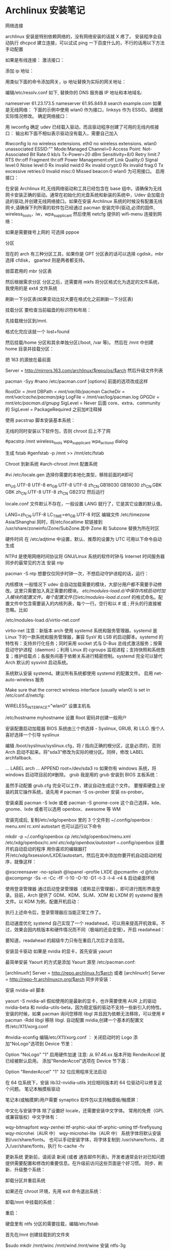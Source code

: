 * Archlinux 安装笔记
网络连接

archlinux 安装是特别依赖网络的，没有网络安装的话就 X 疼了。 安装程序会自动执行
dhcpcd 建立连接，可以试试 ping 一下百度什么的，不行的话用以下方法手动配置

如果是有线连接：
激活接口：

# ip link set eth0 up
添加 ip 地址：

# ip addr add <ip 地址>/<子网掩码> dev <接口名>
用类似下面的命令添加网关，ip 地址替换为实际的网关地址：

# ip route add default via <ip 地址>
编辑/etc/resolv.conf 如下, 替换你的 DNS 服务器 IP 地址和本地域名:

# nano /etc/resolv.conf
 nameserver 61.23.173.5
 nameserver 61.95.849.8
 search example.com
如果是无线网络：
下面的示例中使用 wlan0 作为接口，linksys 作为 ESSID。请根据实际情况修改。
确定网络接口：

# lspci | grep -i net
用 iwconfig 确定 udev 已经载入驱动，而且驱动程序创建了可用的无线内核接口：
输出和下面不相似表示驱动没有载入，需要自己加入

#iwconfig
lo no wireless extensions.
eth0 no wireless extensions.
wlan0    unassociated  ESSID:""
         Mode:Managed  Channel=0  Access Point: Not-Associated
         Bit Rate:0 kb/s   Tx-Power=20 dBm   Sensitivity=8/0
         Retry limit:7   RTS thr:off   Fragment thr:off
         Power Management:off
         Link Quality:0  Signal level:0  Noise level:0
         Rx invalid nwid:0  Rx invalid crypt:0  Rx invalid frag:0
         Tx excessive retries:0  Invalid misc:0   Missed beacon:0
wlan0 为可用接口。
启用接口：

# ip link set wlan0 up
在安装 Archlinux 时,无线网络驱动和工具已经包含在 base 组中。请确保为无线网卡安装正确的驱动。通常在初始化的光盘系统和新装的系统中，Udev 会加载合适的驱动,并创建无线网络接口。如果在安装 Archlinux 系统的时候没有配置无线网卡,请确保下列所需的软件包已经通过 pacman 安装完毕(驱动,必须的固件, wireless_tools，iw，wpa_supplicant
然后使用 netcfg 提供的 wifi-menu 连接到网络：

# wifi-menu wlan0
如果是需要拨号上网的 可选择 pppoe

分区

现在的 arch 有三种分区工具，如果你是 GPT 分区表的话可以选择 cgdisk，mbr 选择 cfdisk，
gparted 则是两者都支持。

弱菜君用的 mbr 分区表

# cfdisk /dev/sda
然后根据需求分区
分区之后，还需要用 mkfs 将分区格式化为选定的文件系统，我使用的是 ext4 文件系统

# mkfs.ext4 /dev/sda1
# mkfs.ext4 /dev/sda2
刷新一下分区表(如果变动比较大要在格式化之前刷新一下分区表)

# partprobe /dev/sda
挂载分区
要检查当前磁盘的标识符和布局：

 # lsblk /dev/sda
先挂载根分区到/mnt.

# mount /dev/sda1 /mnt
# ls /mnt
格式化完应该就一个 lost+found

然后挂载/home 分区和其余单独分区(/boot, /var 等)。
然后在 /mnt 中创建 home 目录并挂载分区：

# mkswap /dev/sdaX && swapon /dev/sdaX ##分区格式化为 swap,并且创造 swap 分区
# mount /dev/sdaX /mnt ##挂载/分区到/mnt 上
# mkdir /mnt/home && mount /dev/sdaY /mnt/home ##创建 home 文件,并且将 Y 分区挂载到上面

把 163 的源放在最前面

# nano /etc/pacman.d/mirrorlist
Server = http://mirrors.163.com/archlinux/$repo/os/$arch
然后升级文件列表

pacman -Syy
#nano /etc/pacman.conf
[options]
前面的选项改成这样

RootDir = /mnt
DBPath = /mnt/var/lib/pacman/
CacheDir = /mnt/var/cache/pacman/pkg/
LogFile = /mnt/var/log/pacman.log
GPGDir = /mnt/etc/pacman.d/gnupg/
SigLevel = Never
后面
core、extra、community
的 SigLevel = PackageRequired 之前加#注释掉

使用 pacstrap 脚本安装基本系统：

# pacstrap /mnt base base-devel
无线的同时安装以下软件包，否则 chroot 后上不了网

#pacstrp /mnt wireless_tools wpa_supplicant wpa_actiond dialog

生成 fstab
#genfstab -p /mnt >> /mnt/etc/fstab

Chroot 到新系统
#arch-chroot /mnt 配置系统

#vi /etc/locale.gen
选择你需要的本地化类型，移除前面的#即可

en_US.UTF-8 UTF-8
en_GB.UTF-8 UTF-8
zh_CN.GB18030 GB18030
zh_CN.GBK GBK
zh_CN.UTF-8 UTF-8
zh_CN GB2312
然后运行

# locale-gen
locale.conf 文件默认不存在，一般设置 LANG 就行了，它是其它设置的默认值。

LANG=zh_CN.UTF-8
LC_TIME=en_GB.UTF-8
时区
编辑文件 /etc/timezone
Asia/Shanghai
同时，将/etc/localtime 软链接到 /usr/share/zoneinfo/Zone/SubZone.其中 Zone 和 Subzone 替换为所在时区

# ln -s /usr/share/zoneinfo/Asia/Shanghai /etc/localtime
硬件时间
在 /etc/adjtime 中设置，默认、推荐的设置为 UTC
可用以下命令自动生成
# hwclock --systohc --localtime
NTPd 是使用网络时间协议将 GNU/Linux 系统的软件时钟与 Internet 时间服务器同步的最常见的方法
安装 ntp

pacman -S ntp
想要仅仅同步时钟一次，不想启动守护进程的话，运行：

# ntpd -qg
# hwclock -s
内核模块
一般情况下 udev 会自动加载需要的模块，大部分用户都不需要手动修改。这里只需要加入真正需要的模块。
/etc/modules-load.d/中保存内核启动时加入模块的配置文件。每个配置文件已/etc/modules-load.d/.conf 的格式命名。配置文件中包含需要装入的内核列表，每个一行。空行和以 # 或 ; 开头的行直接被忽略。比如

/etc/modules-load.d/virtio-net.conf
# Load virtio-net.ko at boot
virtio-net
注意：新版本 arch 使用 systemd 系统和服务管理器。systemd 是 Linux 下的一款系统和服务管理器，兼容 SysV 和 LSB 的启动脚本。systemd 的特性有：支持并行化任务；同时采用 socket 式与 D-Bus 总线式激活服务；按需启动守护进程（daemon）；利用 Linux 的 cgroups 监视进程；支持快照和系统恢复；维护挂载点；各服务间基于依赖关系进行精密控制。systemd 完全可以替代 Arch 默认的 sysvinit 启动系统。

系统默认安装 systemd。建议所有系统都使用 systemd 的配置文件。
启用 net-auto-wireless 服务

# systemctl enable net-auto-wireless.service
Make sure that the correct wireless interface (usually wlan0) is set in /etc/conf.d/netcfg:

# nano /etc/conf.d/netcfg
WIRELESS_INTERFACE="wlan0"
设置主机名

/etc/hostname
myhostname
设置 Root 密码并创建一般用户

# passwd
# useradd -m -g users -s /bin/bash archie
# passwd archie
安装配置启动加载器
BIOS 系统由三个供选择 - Syslinux, GRUB, 和 LILO. 按个人喜好选择一个引导
syslinux

# pacman -S syslinux
# syslinux-install_update -iam
编辑 /boot/syslinux/syslinux.cfg，将 / 指向正确的根分区，这是必须的，否则 Arch 启动不起来。将"sda3"修改为实际的根分区。同样，修改 LABEL archfallback.

# nano /boot/syslinux/syslinux.cfg
...
LABEL arch
 ...
 APPEND root=/dev/sda3 ro
如果你有 windows 系统，将 windows 启动项目前的#删除。
grub 我是用的 grub
安装到 BIOS 主板系统：

# pacman -S grub-bios
# grub-install --target=i386-pc --recheck /dev/sda
# cp /usr/share/locale/en\@quot/LC_MESSAGES/grub.mo /boot/grub/locale/en.mo
虽然手动配置 grub.cfg 完全可以工作，建议自动生成这个文件。
要搜索硬盘上安装的其它操作系统，请先用 # pacman -S os-prober 安装 os-prober。

# grub-mkconfig -o /boot/grub/grub.cfg
安装桌面
pacman -S lxde 或者 pacman -S gnome-core
这个自己选择，kde、gnome、lxde 或者可以选用 openbox、awesome 等 WM

安装完成后, 复制/etc/xdg/openbox 里的 3 个文件到 ~/.config/openbox :
menu.xml rc.xml autostart
也可以运行以下命令

mkdir -p ~/.config/openbox
cp /etc/xdg/openbox/menu.xml /etc/xdg/openbox/rc.xml /etc/xdg/openbox/autostart ~/.config/openbox
设置开机自动启动的程序
用你喜欢的编辑器打开/etc/xdg/lxsession/LXDE/autostart，然后在其中添加你要开机自动启动的程序，就像这样：

@xscreensaver -no-splash
@lxpanel --profile LXDE
@pcmanfm -d
@fcitx
@xcompmgr -Ss -n -Cc -fF -I-10 -O-10 -D1 -t-3 -l-4 -r4 &
启动桌面环境

使用登录管理器
通过启动登录管理器（或称显示管理器），即可进行图形界面登录。目前，Arch 提供了 GDM、KDM、SLiM、XDM 和 LXDM 的 systemd 服务文件。以 KDM 为例，配置开机启动：

# systemctl enable lxdm.service
执行上述命令后，登录管理器应当能正常工作了。

启动速度优化
systemd 自己实现了一个 readahead，可以用来提高开机效率。不过，效果会因内核版本和硬件情况而不同（极端的还会变慢）。开启 readahead：

# systemctl enable systemd-readahead-collect.service systemd-readahead-replay.service
要知道，readahead 的超级牛力只有在重启几次后才会显现。

安装显卡驱动
如果是 nvidia 的显卡，首先安装 yaourt

最简单安装 Yaourt 的方式是添加 Yaourt 源至 /etc/pacman.conf:

[archlinuxfr]
Server = http://repo.archlinux.fr/$arch
或者
 [archlinuxfr]
 Server = http://repo-fr.archlinuxcn.org/$arch
同步并安装：
# pacman -Syu yaourt
安装 nvidia-all 脚本

yaourt -S nvidia-all
假如使用的是最新的显卡，也许需要使用 AUR 上的驱动 nvidia-beta 和 nvidia-utils-beta，因为稳定版的驱动不支持一些新引入的特性。
安装的时候，如果 pacman 询问您移除 libgl 并且因为依赖无法移除，可以使用 # pacman -Rdd libgl 移除 libgl.
自动配置 nvidia,创建一个基本的配置文件/etc/X11/xorg.conf

#nvidia-xconfig
编辑/etc/X11/xorg.conf ：
关闭启动时的 Logo
添加"NoLogo"选项到 Device 节里：

Option "NoLogo" "1"
启用硬件加速
注意: 从 97.46.xx 版本开始 RenderAccel 就已经被默认启用。
添加"RenderAccel"选项在 Device 节下面：

Option "RenderAccel" "1"
32 位应用程序无法启动

在 64 位系统下，安装 lib32-nvidia-utils 对应相同版本的 64 位驱动可以修复这个问题。
笔记本触摸板驱动

笔记本(或触摸屏)用户需要 synaptics 软件包以支持触摸板/触摸屏：
# pacman -S xf86-input-synaptics
中文化与安装字体
除了设置好 locale，还需要安装中文字体。
常用的免费（GPL 或兼容版权）中文字体有：

wqy-bitmapfont
wqy-zenhei
ttf-arphic-ukai
ttf-arphic-uming
ttf-fireflysung
wqy-microhei（AUR 中）
wqy-microhei-lite（AUR 中）
系统字体将默认安装到/usr/share/fonts。
也可以手动安装字体，将字体复制到 /usr/share/fonts，进入/usr/share/fonts，执行 fc-cache -fv

更新系统
更新前，请阅读 新闻 (或者 通告邮件列表)。开发者通常会针对已知问题提供需要配置和修改的重要信息。在升级前访问这些页面是个好习惯。
同步、刷新、升级整个系统：

# pacman -Syu
卸载分区并重启系统

如果还在 chroot 环境，先用 exit 命令退出系统：

# exit
卸载/mnt 中挂载的系统：

# umount /mnt/{boot,home,}
重启：

# reboot
硬盘里有 ntfs 分区的需要挂载，编辑/etc/fstab

首先在/mnt 创建挂载到的文件夹

$sudo mkdir /mnt/winc /mnt/wind /mnt/wine
安装 ntfs-3g

$sudo pacman -S ntfs-3g
编辑 fstab

$sudo leafpad /etc/fstab
添加如下类似文件，自己修改

/dev/sda1 /media/winc ntfs defaults,iocharset=utf8 0 0
/dev/sda5 /media/wind ntfs defaults,iocharset=utf8 0 0
/dev/sda6 /media/wine ntfs defaults,iocharset=utf8 0 0
下面是 lxde 的简易配置
没有快捷键真不爽，所以首先设置它
网上都是说 rc.xml 用于设置快捷键，但是很奇怪，我发现登录后，快捷键没生效，不过如果运行了 fusion-icon，点击一下 reload window manager，快捷键就能生效
继续研究发现，~/.config/openbox 下还有一个 lxde-rc.xml 文件，这里也可以设置快捷键，和上面相反，这里的设置在登录后直接就能用，但 reload wm 后就不能用了。
所以办法是，对两个文件都设置，格式如下：

 <keybind key="F9">
      <action name="Execute">
        <execute>gnome-terminal -x mocp</execute>
      </action>
    </keybind>
其中第一行是要设置的快捷键，第三行是相应的命令，把它放在 和之间。
LXDE 下我找不到调节音量的东东，所以把音量调节绑定到快捷键了：

<!-- 音量調節 -->
<keybind key="C-KP_3">
<action name="Execute">
<command>amixer -q set Master 3%-</command>
</action>
</keybind>
<keybind key="C-KP_9">
<action name="Execute">
<command>amixer -q set Master unmute 3%+</command>
</action>
</keybind>
接下来设置一下字体 DPI，默认的太小了,改为 96：

$ echo Xft.dpi:96 >> ~/.Xresources

如果使用 startx 启动 Openbox 的话，要在.xinitrc 的开始处添加一行：

xrdb -merge ~/.Xresources
其它设置可以用 obconf，LXDE 会继承 gnome 的一些东西，比如登录时自动运行的程序，在/.config/autostart 目录下。
主题之类的可以在“程序菜单-首选项-外观”那里设置

#编辑~/.xprofile，使 fcitx 自启动

#!/bin/sh
LANG=zh_CN.UTF-8
export XMODIFIERS="@im=fcitx"
fcitx &
接下来就是使用 sudo，自动挂载 U 盘，配置 vim zsh 看个人需要了。
到这里弱菜君的安装笔记就算是结束了，Arch 采用 systemed，表示很不习惯，也不是很经常用，也没有用过逆天的 aur，现在不怎么进 Arch 了，主要用 Debian，寒假准备最后换成 Gentoo 后稳定下来
* arch 安装
原文主要针对的是使用 BIOS 和 MBR 的计算机，不过考虑到目前大家都开始使用支持 UEFI 的机
器，并且可能由于部分原因需要使用 GPT，此文也就更新了相关内容(其实是我换新机器
了。。。)。

Archlinux 的优点：
1.滚动升级，使用最新的包，比如最新的内核
3.较完美得解决软件包的依赖问题
4.详细的 wiki，基本能够找到你想要的

Archlinux 的缺点：
1.据说 pacman 会滚动失败
2.安装有一定难度
3.软件包可能存在 bug

如果你不怕折腾，但又厌倦无休止的折腾，那么 ArchLinux 是一个比较好的选择，但不要在
生产环境中使用它，因为这纯粹是自找麻烦。

===Changelog===
[2015-4-20] 添加 ibus-rime 的相关配置，fcitx-sogoupinyin 不再作为首选方案。
[2016-1-28] 添加 deepin 桌面的配置，并将其作为首选方案，重新启用 fcitx-sogoupinyin
[2016-4-15] 修正 EFI 的 boot loader，使用 bootctl
[2017-4-22] 修正 DDE 潜在的依赖缺失问题，感谢 Dr. Xie

0x00 安装准备
1.安装介质
我是从 USTC 的源上下载镜像文件的，教育网速度飞快，点击进入，非教育网用户，点击进入。
你可以选择刻录到光盘或者 U 盘，或者放到手机里等等，在此不再复述，如果你不会，请先学习相关内容。

2.测试网络
如果你使用有线网，直接 ping 任何网站(当然不能是局域网内的)。
如果你使用无线网，我的建议是使用 wifi-menu，没有有线网卡的机器有时候的确很让人无奈。。。

0x01 安装基本系统
1.UEFI 模式测试
如果你想使用 UEFI，并且你的机器支持 UEFI，你在引导时应该会看到如下选项，

Arch Linux archiso x86_64 UEFI USB
UEFI Shell x86_64 v1
UEFI Shell x86_64 v2
EFI Default Loader
你应该可以知道 Archlinux 只提供 64 位的 UEFI 模式安装，32 位无法引导，本人已经尝试过了。
如果你忘记了是否出现过上述选项，你也可以使用如下命令：

efivar -l
如果你看到了一大串内容，那就是进入了 UEFI 安装模式。否则，请记住，你的电脑可能不支持 UEFI 或者你没进入 UEFI 安装模式，在后续内容中，你应该选择 BIOS 和 MBR。

2.创建分区
在这里设计到一个很大的内容，如何安排分区，这个看每个人如何规划了，下面我将使用一个比较普遍的方案：

/dev/sda1  1G  /boot  物理分区
/dev/sda2  40G /      物理分区
/dev/sda3  60G /home  物理分区
/dev/sda4  8G  swap   物理分区
关于分区的扩展知识，请参考 wiki，点击进入。

首先是 MBR 分区的创建，GPT 的请略过，这里使用的工具是 fdisk。

fdisk /dev/sda
本机只有一个硬盘，所以使用/dev/sda，如果你有多个硬盘，应该也能知道该使用什么绝对地址了。
分区的方法都比较相似，使用 m，可以列出所有命令，请根据提示分区。

其次是 GPT 分区，基本和 MBR 分区一样，只是我们使用的工具是 gdisk。

gdisk /dev/sda
需要注意的是分区的标志，

/dev/sda1 EF00
/dev/sda2 8300
/dev/sda3 8300
/dev/sda4 8200

3.安装文件系统

接下来是安装文件系统，在这里 GPT 和 MBR 的区别只有/dev/sda1 这个分区，我们放到最后解
释。这里我们使用的 FS 是比较成熟的 ext4，至于最新的 btrfs，老实说我没用过，即使我用
的是 SSD，并且“据说”btrfs 对 SSD 有优化，大家可以尝试下。

mkfs.ext4 /dev/sda2
mkfs.ext4 /dev/sda3
mkswap /dev/sda4
swapon /dev/sda4
最后一条命令是开启交换分区。
对于/boot 这个分区，使用 MBR 的命令如下：

mkfs.ext4 /dev/sda1
对于 GPT 分区，请使用如下命令：

mkfs.fat -F32 /dev/sda1
4.挂载分区
如果你使用推荐的分区，请使用如下命令，否则，请自行调整

mount /dev/sda2 /mnt
mkdir /mnt/{boot,home}
mount /dev/sda1 /mnt/boot
mount /dev/sda3 /mnt/home
5.选择更新源
sed -i "s/^\b/#/g" /etc/pacman.d/mirrorlist
nano /etc/pacman.d/mirrorlist
pacman -Syy

还是和之前说的那样，请根据你的网络环境选择镜像，选择镜像，只需要将对应地址前的#
去掉即可，这里推荐使用 ustc 或者 163 的源。

这里还有一个小故事，第一次安装 Arch 的时候，在 mirrorlist 中所有的 Taiwan 后面都有
“Province of China”字样，顿生好感，只可惜现在的 mirrorlist 中已经没有这个彩蛋了。

6.部署基本系统

这里只要一条基本的命令就能自动完成部署了，比 Gentoo 简单不少。如果你想使用 netstat
和 ifconfig 之类的指令，请加上 net-tools。

pacstrap -i /mnt base base-devel net-tools
7.生成 fstab fstab 中记录了挂载的相关信息，Archlinux 中提供了工具来一键生成(怎么感觉逼格有点低。。。)

genfstab -U -p /mnt >> /mnt/etc/fstab

这里使用的是 UUID，如果不加-U，那么在 fstab 中记录的就是/dev/sdX 之类的地址了，UUID
的方式更加好，为什么呢？请自行 wiki。

0x03 基本系统设置

首先请使用 chroot 进入部署好的基本系统，这里使用“进入”，只是为了避免此 blog 涵盖过
多内容，关于 chroot 的知识，点击进入。

arch-chroot /mnt /bin/bash
alias ls='ls --color'
后一条命令是为了让 ls 显示颜色，方便查看。

1.设置 Locale
nano /etc/locale.gen
这里你至少开启 en_US.UTF-8 和 zh_CN.UTF-8。

locale-gen
echo LANG=zh_CN.UTF-8 >> /etc/locale.conf
这里由于 console 字体的原因，中文会变成方框，如果你不安装桌面环境，请使用 en_US.UTF-8。

2.设置 console
nano /etc/vconsole.conf
输入如下内容

KEYMAP=us
FONT=
3.设置时区
ln -s /usr/share/zoneinfo/Asia/Shanghai /etc/localtime
这里大家可能会发现 BIOS 的时间和系统不一样了，我提供一个解决方案。

nano /etc/adjtime
输入如下内容：

0.000000 0 0.000000
0
LOCAL
原本是为了方便时区调整的措施，点击详解，对于多系统的用户而言，就很纠结了，特别是我这样有 OCD 的。

4.设置主机名
虽说这里的主机名可以有大写，不过我建议大家使用常规的英文小写。

echo 主机名 > /etc/hostname
你还得修改/etc/hosts 文件的内容。

nano /etc/hosts
你会看到如下内容：

#
# /etc/hosts: static lookup table for host names
#
#<ip-address>    <hostname.domain.org>              <hostname>
127.0.0.1    localhost.localdomain localhost   主机名    
::1        localhost.localdomain localhost   主机名
#End of file
请把 myhostname 替换成你所设置的主机名。

5.生成初始 ramdisk 环境
mkinitcpio -p linux
6.用户设置
首先是设置 root 的密码：

passwd
创建一个日常用户，这里添加 wheel 用户组是为了能够使用 sudo 提权，毕竟我可不敢直接拿着 root 操作(虽然我经常这么干)。

useradd -m -g users -G wheel -s /bin/bash 用户名 
passwd 用户名
7.安装启动器
首先是对于 BIOS 用户，UEFI 的请略过。这里推荐使用 GRUB。

pacman -S grub-bios 
grub-install /dev/sda 
grub-mkconfig -o /boot/grub/grub.cfg
这三条命令分别是使用 pacman 获取 grub，将引导信息写到 sda，以及生成配置文件 grub.cfg。

对于使用 UEFI 的用户，官方文档不再使用 gummiboot，由于我已经很久没有重装系统了，因此也就没有关注官方的更新，对不住。现在的启动器是 system-boot，应该是直接用 systemd 来接管启动，总算是统一了。

只需要运行如下命令：

bootctl install
虽然换成了 system-boot，但是配置依旧少不了。

首先我们需要在/boot/loader/entries 文件夹中创建名为 arch.conf 的配置文件，添加如下内容：

title Arch Linux
linux /vmlinuz-linux
initrd /initramfs-linux.img
options root=/dev/sda2 rw
大致意思，各位根据名字应该就能猜个大概，这里只需要注意 root 部分可以填写 UUID，但是为了图方面，我就直接用路径代替了，sda2 即为 root 分区，各位需要根据自己的分区情况自行决定。

接下来需要配置/boot/loader/loader.conf，这个文件有默认的内容，只需要修改下即可。

timeout 3
default arch
如有特殊需求，请自行参考相关 wiki，点击进入。

8.重启
需要退出 chroot，卸载分区，然后直接 reboot。

exit
umount /mnt/{boot,home}
umount /mnt
reboot
请注意，如果你的机器只有无线网卡，并且你希望通过 wifi-menu 联网，那么请确保在 reboot 之前，你已经安装了 dialog。


0x04 相关驱动安装
这里有个问题很纠结，我准备在这篇 blog 里先提供 Gnome 环境的配置，而目前 Gnome 能够只是 wayland 了，但是呢，还不完美，经过本人的测试，会出现部分触控失灵等问题。因此，先偷个懒，使用 Gnome 的默认环境 X。

1.安装 ALSA(声卡)
pacman -S alsa-utils
2.安装显卡驱动
由于我使用的是 Intel 核显，因此如下是核显驱动的安装，如果你使用的是其他显卡，请参考官方 wiki，点击进入。
pacman -S mesa xf86-video-intel
3.安装触摸板驱动
pacman -S xf86-input-synaptics
4. 安装显示服务器
这里可选 wayland 和 xorg-server，gnome 对于前者已经支持的比较完善了，当然大家亦可选择全装。

# xorg 及其 utils
pacman -S xorg-server xorg-xinit
# wayland
pacman -S wayland
0x05 桌面环境
在 Archlinux 中，有很多可用的桌面环境，以下简称 DE，比如 Gnome，KDE，Xfce 等。截至 2016 年 1 月底，Gnome 的最新版本为 3.18.3，可以称之为稳定的 DE。KDE5 依旧一团糟，不建议读者使用。

另外有一个好消息，Deepin DE 正式从 AUR 并入 package group，也就是说大家再也无需担心依赖问题了，本次更新，新增 DDE 的配置。

Gnome DE 安装
1. Gnome 基本环境安装
pacman -S gnome
2.安装额外软件包
其实有另外一个包合集 gnome-extra，只不过这个包里面包含了太多没用的东西，没什么用，OCD 又犯了。。。

pacman -S file-roller evolution gedit gnome-music gnome-photos cheese gnome-mplayer
pacman -S unrar unzip p7zip
Deepin DE 安装
如果你已经安装了 Gnome，想要改为 DDE，那么你需要先移除所有 gnome 相关的包，然后在按照如下进行配置，另外，在这个过程中 networkmanager 也会被移除，一定要再次安装，否则会相当麻烦。

1. DDE 基本环境安装
pacman -S deepin deepin-extra lightdm lightdm-deepin-greeter
2.安装额外软件包
deepin-extra 包含了 deepin 特有的一些应用，还是挺简洁的，这里就无需 OCD 加成了。不过，有些应用依旧缺失，需要补救一下。

pacman -S file-roller evince gedit thunderbird gpicview
pacman -S unrar unzip p7zip
在安装完 DDE 后，可能会遇到无法将语言改为中文的情况，只要删除～/.pam_environment 文件即可。

3.安装浏览器
这里我们使用 chromium，至于为什么不是 firefox，原因有二，其一，我觉得它更快；其二，它能用最近的 flash 插件。

pacman -S chromium
最新的 flash 插件需要到 AUR 上去下，这里提供下载地址，点击下载。
下载完成后，解压，进入相关目录。

makepkg
pacman -U 生成的文件名，以.xz 结尾
4.配置输入法
关于输入法，大致有 2 个选择，ibus 和 fcitx，分别有 ibus-rime 和 fcitx-sogoupinyin。

4.1 rime 输入法配置
安装 ibus-rime 很简单

pacman -S ibus-rime
依赖会自动完成安装。和 fcitx 一样，我们需要配置一下.xprofile

export GTK_IM_MODULE=ibus
export QT_IM_MODULE=ibus
export XMODIFIERS=@im=ibus
然后，在设置的输入源中就能找到 rime 了，你会发现 ibus 和 gnome 的集成比 fcitx 好多了，而且现在 ibus 也比原来快多了。
Tip：关于半角全角和简体繁体切换，只需要在输入的时候按 F4 即可看到选项。

4.2 sogou 输入法安装
先安装 fcitx 框架

pacman -S fcitx fcitx-qt4 fcitx-qt5 fcitx-gtk2 fcitx-gtk3 fcitx-configtool
这里会把 qt 的环境给依赖进来，没办法。。。
在用户目录下添加个配置文件：

$ nano ~/.xprofile
export GTK_IM_MODULE=fcitx
export QT_IM_MODULE=fcitx
export XMODIFIERS=@im=fcitx
然后，从 AUR 下载 fcitx-sougoupinyin，点击下载。
先安装依赖 opencc，这个神器是简体和繁体互相转换的库。

pacman -S opencc
解压下载的文件，进入目录，然后如下操作：

makepkg
pacman -U 生成的文件，以.xz 结尾
之后重启的时候，进菜单点击搜狗图标，应该就能用了，不行的话可以尝试运行 sogou-qimpanel。

5.注册相关服务
务必记得安装 networkmanager，不然无法开启网络的自动探测。

pacman -S networkmanager
开启网络服务

systemctl enable NetworkManager
如果你安装的是 Gnome，你需要开启 gdm。

systemctl enable gdm
如果你安装的是 Deepin，你需要开启 lightdm

systemctl enable lightdm
另外对于 deepin，我们还需要修改 lightdm 的一个配置文件/etc/lightdm/lightdm.conf。
在如下段中添加 deepin 的 greeter-session。

[Seat:*]
...
greeter-session=lightdm-deepin-greeter
0xFF 写在最后
至此，恭喜你，已经成功安装 Archlinux 发行版，我希望每位读者都能到达这一步。我会持续更新这篇文章，只要我还在使用 Archlinux。码字不易，且看且珍惜。如果你们发现什么错误或者有什么需求，请在评论中说明，我会尽快更正。

最后，声明一下，欢迎转载，但是请注明出处，并添加链接。
* 安装 archlinx
  工具/原料
  VM 虚拟机
  arch 镜像
  qemu-system-x86_64 -hda archlinux.vmdk -boot d -cdrom /home/wuming/soft/tar/archlinux-2017.03.01-dual.iso -m 512
** 方法/步骤
*** 首先 创建虚拟机, 加载镜像并开机
*** 安装 os
    操作系统从光盘镜像引导启动, 需要把系统装在硬盘中
**** 分区 
     fdisk /dev/sda
     设定分区大小, 用 +1G 命令
     要使分区结果生效，需要用 w 命令
     
     BIOS(fdisk、cfdisk 和 sfdisk）
     UEFI （工具使用 gdisk、cgdisk 和 sgdisk)
**** 如果您创建了交换分区（例如 /dev/sda3），使用 mkswap 将其初始化：
     # mkswap /dev/sda3
     # swapon /dev/sda3
**** 格式化分区
     输入 mkfs.ext4 /dev/sda1
**** 挂载分区
     mount /dev/sda1 /mnt
**** 修改镜像源。因为安装 arch 还需要下载，所以必须保证虚拟机处于联网状态。可以采用 NAT 模式。当然也可以根据你的需要，自行选择其他模式。
     vi /etc/pacman.d/mirrorlist
     建议将 163 的复制到最前面
**** 安装系统
     输入 pacstrap /mnt base
**** 生成 fstab
     fstab 文件用于在系统启动的时候自动挂载所需分区。我们可以自动生成 fstab。
     genfstab -U -p /mnt >> /mnt/etc/fstab
**** 初始化 pacman 密匙环
     开始安装前，需要设置 pacman 密匙。

     # pacman-key --init
     # pacman-key --populate archlinux
**** 进入新系统
     arch-chroot /mnt /bin/bash
**** 配置 root 密码
     使用不带用户名的 passwd 来配置密码。
**** 创建新用户
     useradd wuming -m -g wheel -G audio,video,storage
**** 修改用户的密码 
     passwd wuming
**** 如果用户创建错了，用 userdel 删除用户并重新创建。
     userdel wuming --remove
**** 安装 grub
     grub 是一个广泛使用的引导工具，安装也非常方便。
     pacman -S grub
     
     安装好 grub 之后还需要将其安装到系统中 ，并生成配置文件。注意设备名这里不需要
     在后面添加数字。

     grub-install --recheck /dev/sda
     grub-mkconfig -o /boot/grub/grub.cfg
**** 配置网络
     虚拟机一般都使用 NAT 方式连接，在虚拟机内部会认为自己直连了网络，所以只需要启
     动 DHCP 服务即可。

     systemctl enable dhcpcd
**** 安装桌面
     虚拟机性能一般不会太好（除非你 32G 内存并将虚拟机装到了 SSD 中），所以桌面最好
     使用轻量的 xfce4。

     pacman -S xfce4 xfce4-goodies
     
     为了能够开机自动启动图形界面，我们还需要安装显示管理器。其实 xfce4 自带了一个显示
     管理器 xfwm，不过这个家伙没有自带 service 文件，无法通过 systemctl 作为服务启动。所以
     还是安装一个独立的显示管理器更好。我一直安装的是 SDDM，用起来不错。

     pacman -S sddm
     systemctl enable sddm
     
     安装好之后，如果希望开机的时候自动打开数字锁定键，可以编辑配置文件/etc/sddm.conf，
     打开数字锁定键。

     Numlock=on
     
     然后重新启动虚拟机，这样应该就可以看到一个具有图形界面的 Linux 系统。
**** 配置虚拟机高级功能
     下面就是这篇文章主要内容了，配置虚拟机高级功能。
**** 安装附加工具包
     
     首先需要安装支持虚拟机高级功能的附加工具包。假如不是在图形界面中使用这些功能，需
     要安装 virtualbox-guest-utils-nox，不过我们这里用不到这个。

sudo pacman -S virtualbox-guest-utils

安装的时候会出现一个选项询问使用哪个客户端模块。对于标准 linux 内核，也就是我们现
在默认安装的这种情况，使用 virtualbox-guest-modules-arch，也就是选 2（这是我现在的
顺序，不排除将来 ArchLinux 修改选项顺序）。如果是自定义内核的话，使用带 dkms 的那个。

加载 VirtualBox 内核模块
为了让 VirtualBox 内核模块自动加载，启动 vboxservice 服务。

systemctl enable vboxservice.service
如果需要手动启动的话，用下面的命令。不过一般情况我们用不到。

# modprobe -a vboxguest vboxsf vboxvideo

这样一来，ArchLinux 的虚拟机高级功能应该就算配置好了。重启虚拟机就可以使用这些功
能了。我觉得最实用的还是分辨率自适应和共享剪贴板了。
*** 更多设置
    设置 时区：

    # ln -sf /usr/share/zoneinfo/Region/City /etc/localtime
例如：

# ln -sf /usr/share/zoneinfo/Asia/Shanghai /etc/localtime
运行 hwclock(8) 以生成 /etc/adjtime：

# hwclock --systohc
这个命令假定硬件时间已经被设置为 UTC 时间。详细信息请查看 System time#Time standard。

本地化
本地化的程序与库若要本地化文本，都依赖 Locale，后者明确规定地域、货币、时区日期的格式、字符排列方式和其他本地化标准等等。在下面两个文件设置：locale.gen 与 locale.conf。

/etc/locale.gen 是一个仅包含注释文档的文本文件。指定您需要的本地化类型，只需移除对应行前面的注释符号（＃）即可，建议选择带 UTF-8 的项：

# nano /etc/locale.gen
en_US.UTF-8 UTF-8
zh_CN.UTF-8 UTF-8
zh_TW.UTF-8 UTF-8
接着执行 locale-gen 以生成 locale 讯息：

# locale-gen
/etc/locale.gen 会生成指定的本地化文件。

创建 locale.conf 并编辑 LANG 这一 变量，比如：

Tip: 将系统 locale 设置为 en_US.UTF-8，系统的 Log 就会用英文显示，这样更容易问题的判断和处理。用户可以设置自己的 locale，详情参阅 Locale 或 Locale_(简体中文)#设置 locale。
/etc/locale.conf
LANG=en_US.UTF-8
警告: 不推荐在此设置任何中文 locale，会导致 TTY 乱码。
另外，如果你需要修改 #键盘布局，并想让这个设置持续生效，编辑 vconsole.conf(5)，例如：

/etc/vconsole.conf
KEYMAP=de-latin1
主机名
要设置 hostname，将其 添加 到 /etc/hostname，myhostname 是需要的主机名：

/etc/hostname
myhostname
并且添加 对应的信息 到 hosts(5)：

/etc/hosts
127.0.0.1	localhost
::1		localhost
127.0.1.1	myhostname.localdomain	myhostname
如果机器有一个永久的 IP 地址，请使用这个 IP 而不是 127.0.1.1。

网络配置
对新安装的系统，需要再次设置网络。具体请参考 Network configuration (简体中文)。

对于 无线网络配置，安装 软件包 iw、wpa_supplicant、dialog 以及需要的 固件软件包。

Initramfs
你通常不需要创建 initramfs，因为在你执行 pacstrap 时已经安装 linux，这时 mkinitcpio 会被自动运行。

如果修改了 mkinitcpio.conf，用以下命令创建一个 Initramfs：

# mkinitcpio -p linux
Root 密码
设置 Root 密码：

